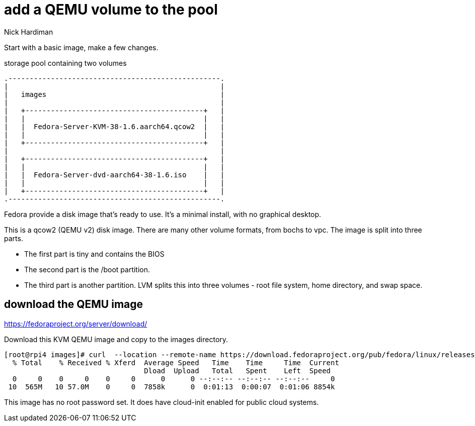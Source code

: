 = add a QEMU volume to the pool 
Nick Hardiman 
:source-highlighter: highlight.js

Start with a basic image, make a few changes.

.storage pool containing two volumes
....
.--------------------------------------------------.
|                                                  |    
|   images                                         |    
|                                                  |    
|   +------------------------------------------+   |    
|   |                                          |   |   
|   |  Fedora-Server-KVM-38-1.6.aarch64.qcow2  |   |
|   |                                          |   |  
|   +------------------------------------------+   |  
|                                                  |    
|   +------------------------------------------+   |    
|   |                                          |   |   
|   |  Fedora-Server-dvd-aarch64-38-1.6.iso    |   |
|   |                                          |   |  
|   +------------------------------------------+   |  
.--------------------------------------------------. 
....


Fedora provide a disk image that's ready to use.  
It's a minimal install, with no graphical desktop. 

This is a qcow2 (QEMU v2) disk image. 
There are many other volume formats, from bochs to vpc. 
The image is split into three parts.

* The first part is tiny and contains the BIOS
* The second part is the /boot partition.
* The third part is another partition. LVM splits this into three volumes - root file system, home directory, and swap space.


== download the QEMU image  

https://fedoraproject.org/server/download/

Download this KVM QEMU image and copy to the images directory. 

[source,shell]
----
[root@rpi4 images]# curl  --location --remote-name https://download.fedoraproject.org/pub/fedora/linux/releases/38/Server/aarch64/images/Fedora-Server-KVM-38-1.6.aarch64.qcow2
  % Total    % Received % Xferd  Average Speed   Time    Time     Time  Current
                                 Dload  Upload   Total   Spent    Left  Speed
  0     0    0     0    0     0      0      0 --:--:-- --:--:-- --:--:--     0
 10  565M   10 57.0M    0     0  7858k      0  0:01:13  0:00:07  0:01:06 8854k
----

This image has no root password set. 
It does have cloud-init enabled for public cloud systems. 

